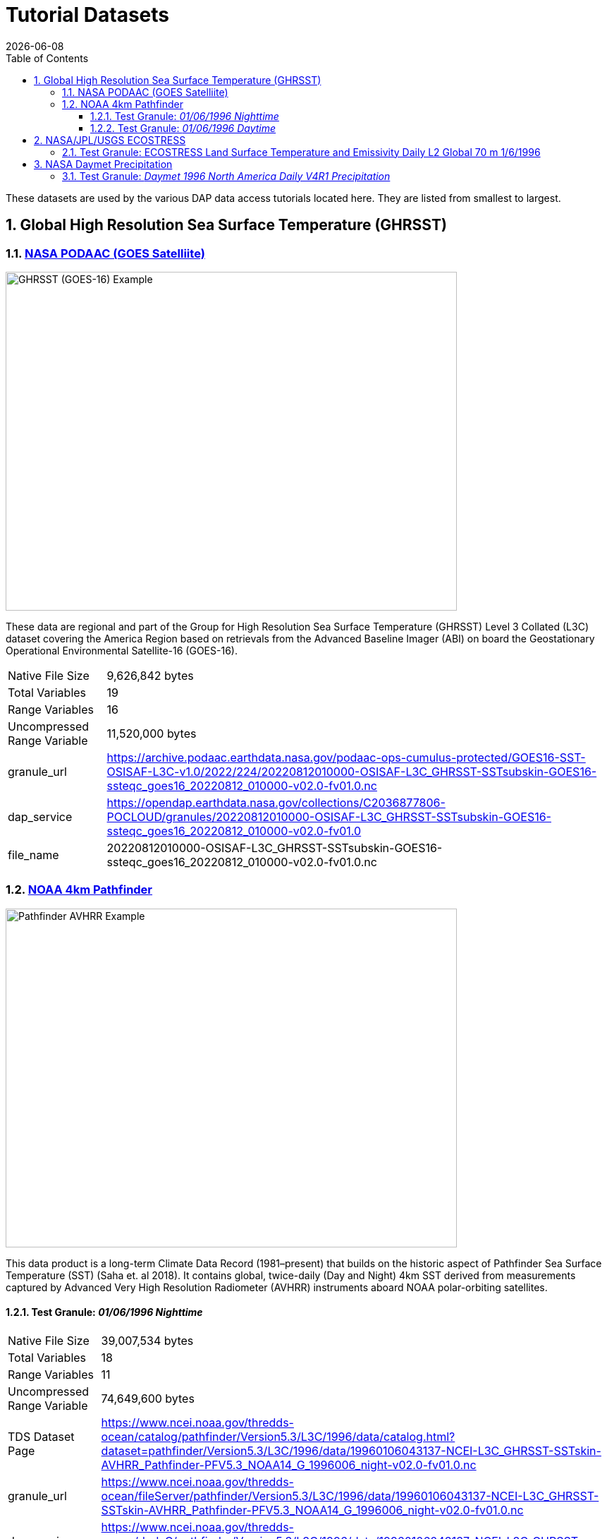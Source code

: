 = Tutorial Datasets
{docdate}
:imagesdir: ../images
:source-highlighter: rouge
:toc: left
:toclevels: 3
:numbered:
:docinfo: shared

These datasets are used by the various DAP data access tutorials located here.
They are listed from smallest to largest.

== Global High Resolution Sea Surface Temperature (GHRSST)

=== https://cmr.earthdata.nasa.gov/search/concepts/C2036877806-POCLOUD.html[NASA PODAAC (GOES Satelliite)]
image::GHRSST(PODAAC)-Example.png[GHRSST (GOES-16) Example,  640,480,pdfwidth=50%,scaledwidth=50%]

These data are regional and part of the Group for High Resolution Sea Surface
Temperature (GHRSST) Level 3 Collated (L3C) dataset covering the America Region
based on retrievals from the Advanced Baseline Imager (ABI) on board the
Geostationary Operational Environmental Satellite-16 (GOES-16).


[horizontal]
Native File Size:: 9,626,842 bytes
Total Variables:: 19
Range Variables:: 16
Uncompressed Range Variable:: 11,520,000 bytes

granule_url:: https://archive.podaac.earthdata.nasa.gov/podaac-ops-cumulus-protected/GOES16-SST-OSISAF-L3C-v1.0/2022/224/20220812010000-OSISAF-L3C_GHRSST-SSTsubskin-GOES16-ssteqc_goes16_20220812_010000-v02.0-fv01.0.nc

dap_service:: https://opendap.earthdata.nasa.gov/collections/C2036877806-POCLOUD/granules/20220812010000-OSISAF-L3C_GHRSST-SSTsubskin-GOES16-ssteqc_goes16_20220812_010000-v02.0-fv01.0

file_name:: 20220812010000-OSISAF-L3C_GHRSST-SSTsubskin-GOES16-ssteqc_goes16_20220812_010000-v02.0-fv01.0.nc

=== https://www.ncei.noaa.gov/products/avhrr-pathfinder-sst[NOAA 4km Pathfinder]

image::AVHRRPathfinder-Example.png[Pathfinder AVHRR Example,  640,480,pdfwidth=50%,scaledwidth=50%]


This data product is a long-term Climate Data Record (1981–present) that builds
on the historic aspect of Pathfinder Sea Surface Temperature (SST) (Saha et. al
2018). It contains global, twice-daily (Day and Night) 4km SST derived from
measurements captured by Advanced Very High Resolution Radiometer (AVHRR)
instruments aboard NOAA polar-orbiting satellites.


==== Test Granule: _01/06/1996 Nighttime_

[horizontal]
Native File Size:: 39,007,534 bytes
Total Variables:: 18
Range Variables:: 11
Uncompressed Range Variable:: 74,649,600 bytes

TDS Dataset Page:: https://www.ncei.noaa.gov/thredds-ocean/catalog/pathfinder/Version5.3/L3C/1996/data/catalog.html?dataset=pathfinder/Version5.3/L3C/1996/data/19960106043137-NCEI-L3C_GHRSST-SSTskin-AVHRR_Pathfinder-PFV5.3_NOAA14_G_1996006_night-v02.0-fv01.0.nc

granule_url:: https://www.ncei.noaa.gov/thredds-ocean/fileServer/pathfinder/Version5.3/L3C/1996/data/19960106043137-NCEI-L3C_GHRSST-SSTskin-AVHRR_Pathfinder-PFV5.3_NOAA14_G_1996006_night-v02.0-fv01.0.nc

dap_service:: https://www.ncei.noaa.gov/thredds-ocean/dodsC/pathfinder/Version5.3/L3C/1996/data/19960106043137-NCEI-L3C_GHRSST-SSTskin-AVHRR_Pathfinder-PFV5.3_NOAA14_G_1996006_night-v02.0-fv01.0.nc

file_name:: 19960106043137-NCEI-L3C_GHRSST-SSTskin-AVHRR_Pathfinder-PFV5.3_NOAA14_G_1996006_night-v02.0-fv01.0.nc

==== Test Granule: _01/06/1996 Daytime_
[horizontal]
Native File Size:: 39,106,029 bytes
Total Variables:: 18
Range Variables:: 11
Uncompressed Range Variable:: 74,649,600 bytes

TDS Dataset Page:: https://www.ncei.noaa.gov/thredds-ocean/catalog/pathfinder/Version5.3/L3C/1996/data/catalog.html?dataset=pathfinder/Version5.3/L3C/1996/data/19960106134722-NCEI-L3C_GHRSST-SSTskin-AVHRR_Pathfinder-PFV5.3_NOAA14_G_1996006_day-v02.0-fv01.0.nc

granule_url:: https://www.ncei.noaa.gov/thredds-ocean/fileServer/pathfinder/Version5.3/L3C/1996/data/19960106134722-NCEI-L3C_GHRSST-SSTskin-AVHRR_Pathfinder-PFV5.3_NOAA14_G_1996006_day-v02.0-fv01.0.nc

dap_service:: https://www.ncei.noaa.gov/thredds-ocean/dodsC/pathfinder/Version5.3/L3C/1996/data/19960106134722-NCEI-L3C_GHRSST-SSTskin-AVHRR_Pathfinder-PFV5.3_NOAA14_G_1996006_day-v02.0-fv01.0.nc

filename:: 06_day-v02.0-fv01.0.nc

== https://ecostress.jpl.nasa.gov/science?_ga=2.62570348.1593016743.1678124175-1286591547.1677867690[NASA/JPL/USGS ECOSTRESS]

image::ECOSTRESS-Example.png[ECCOSTRESS Example,  640,480,pdfwidth=50%,scaledwidth=50%]

The ECOsystem Spaceborne Thermal Radiometer Experiment on Space Station
(ECOSTRESS), will monitor one of the most basic processes in living plants: the
loss of water through the tiny pores in leaves. When people lose water through
their pores, the process is called sweating. The related process in plants is
known as transpiration. Because water that evaporates from soil around plants
also affects the amount of water that plants can use, ECOSTRESS will measure
combined evaporation and transpiration, known as evapotranspiration (ET).
ECOSTRESS will address 3 science questions:

=== Test Granule: https://lpdaac.usgs.gov/products/eco2lstev001/[ECOSTRESS Land Surface Temperature and Emissivity Daily L2 Global 70 m] 1/6/1996

The ECOsystem Spaceborne Thermal Radiometer Experiment on Space Station
(ECOSTRESS) mission measures the temperature of plants to better understand how
much water plants need and how they respond to stress. ECOSTRESS is attached to
the International Space Station (ISS) and collects data over the conterminous
United States (CONUS) as well as key biomes and agricultural zones around the
world and selected http://fluxnet.fluxdata.org/about/[FLUXNET] validation sites.
A map of the acquisition coverage can be found on the https://ecostress.jpl.nasa.gov/science?_ga=2.62570348.1593016743.1678124175-1286591547.1677867690[ECOSTRESS]
website.

[horizontal]
Native File Size:: 150,254,547 bytes
Total Variables:: ??? (_I have no idea what's going on in this dataset!_)
Range Variables:: 15
Uncompressed Range Variable:: 60,825,600 bytes

dap_service:: https://opendap.cr.usgs.gov/opendap/hyrax/ECOB/ECOSTRESS/ECO2LSTE.001/2023.03.02/ECOSTRESS_L2_LSTE_26387_008_20230302T100304_0601_02.h5

granule_url:: https://e4ftl01.cr.usgs.gov/ECOB/ECOSTRESS/ECO2LSTE.001/2023.03.02/ECOSTRESS_L2_LSTE_26387_008_20230302T100304_0601_02.h5
file_name:: ECOSTRESS_L2_LSTE_26387_008_20230302T100304_0601_02.h5

== https://daac.ornl.gov/DAYMET/guides/Daymet_Daily_V4R1.html[NASA Daymet Precipitation]

image::Daymet_Daily_V4R1_Fig1.png[Daymet Daily Example, 640,480,pdfwidth=50%,scaledwidth=50%]
NASA Daymet Version 4 R1 data are gridded estimates of daily weather parameters
for North America, Hawaii, and Puerto Rico. Daymet variables include the
following parameters: minimum temperature, maximum temperature, precipitation,
shortwave radiation, vapor pressure, snow water equivalent, and day length.

=== Test Granule: _Daymet 1996 North America Daily V4R1 Precipitation_

[horizontal]
Native File Size:: 3,810,812,334 bytes
Total Variables:: 9
Range Variables:: 1
Uncompressed Range Variable:: 92,123,153,000 bytes

granule_url:: https://data.ornldaac.earthdata.nasa.gov/protected/daymet/Daymet_Daily_V4R1/data/daymet_v4_daily_na_prcp_1996.nc

dap_service:: https://opendap.earthdata.nasa.gov/collections/C2532426483-ORNL_CLOUD/granules/Daymet_Daily_V4R1.daymet_v4_daily_na_prcp_1996.nc

file_name:: Daymet_Daily_V4R1.daymet_v4_daily_na_prcp_1996.nc


